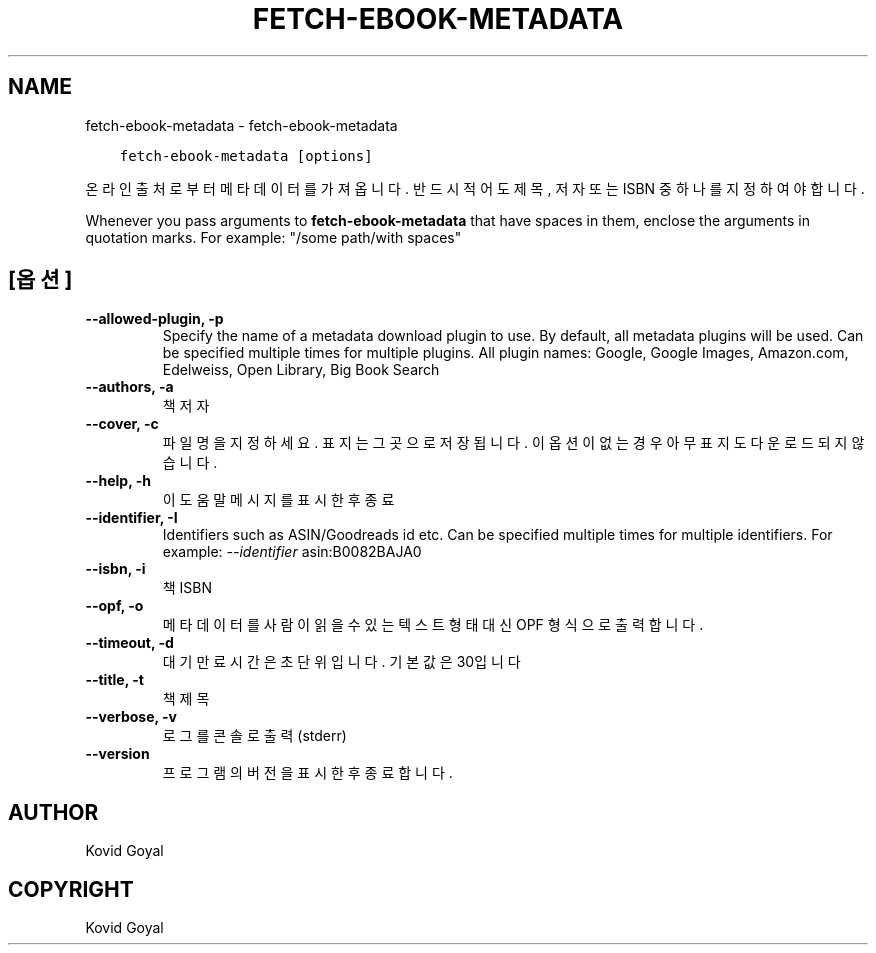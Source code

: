 .\" Man page generated from reStructuredText.
.
.
.nr rst2man-indent-level 0
.
.de1 rstReportMargin
\\$1 \\n[an-margin]
level \\n[rst2man-indent-level]
level margin: \\n[rst2man-indent\\n[rst2man-indent-level]]
-
\\n[rst2man-indent0]
\\n[rst2man-indent1]
\\n[rst2man-indent2]
..
.de1 INDENT
.\" .rstReportMargin pre:
. RS \\$1
. nr rst2man-indent\\n[rst2man-indent-level] \\n[an-margin]
. nr rst2man-indent-level +1
.\" .rstReportMargin post:
..
.de UNINDENT
. RE
.\" indent \\n[an-margin]
.\" old: \\n[rst2man-indent\\n[rst2man-indent-level]]
.nr rst2man-indent-level -1
.\" new: \\n[rst2man-indent\\n[rst2man-indent-level]]
.in \\n[rst2man-indent\\n[rst2man-indent-level]]u
..
.TH "FETCH-EBOOK-METADATA" "1" "10월 07, 2023" "6.28.1" "calibre"
.SH NAME
fetch-ebook-metadata \- fetch-ebook-metadata
.INDENT 0.0
.INDENT 3.5
.sp
.nf
.ft C
fetch\-ebook\-metadata [options]
.ft P
.fi
.UNINDENT
.UNINDENT
.sp
온라인 출처로부터 메타데이터를 가져옵니다. 반드시 적어도 제목, 저자
또는 ISBN 중 하나를 지정하여야 합니다.
.sp
Whenever you pass arguments to \fBfetch\-ebook\-metadata\fP that have spaces in them, enclose the arguments in quotation marks. For example: \(dq/some path/with spaces\(dq
.SH [옵션]
.INDENT 0.0
.TP
.B \-\-allowed\-plugin, \-p
Specify the name of a metadata download plugin to use. By default, all metadata plugins will be used. Can be specified multiple times for multiple plugins. All plugin names: Google, Google Images, Amazon.com, Edelweiss, Open Library, Big Book Search
.UNINDENT
.INDENT 0.0
.TP
.B \-\-authors, \-a
책 저자
.UNINDENT
.INDENT 0.0
.TP
.B \-\-cover, \-c
파일명을 지정하세요. 표지는 그곳으로 저장됩니다. 이 옵션이 없는 경우 아무 표지도 다운로드되지 않습니다.
.UNINDENT
.INDENT 0.0
.TP
.B \-\-help, \-h
이 도움말 메시지를 표시한 후 종료
.UNINDENT
.INDENT 0.0
.TP
.B \-\-identifier, \-I
Identifiers such as ASIN/Goodreads id etc. Can be specified multiple times for multiple identifiers. For example: \fI\%\-\-identifier\fP asin:B0082BAJA0
.UNINDENT
.INDENT 0.0
.TP
.B \-\-isbn, \-i
책 ISBN
.UNINDENT
.INDENT 0.0
.TP
.B \-\-opf, \-o
메타데이터를 사람이 읽을 수 있는 텍스트 형태 대신 OPF 형식으로 출력합니다.
.UNINDENT
.INDENT 0.0
.TP
.B \-\-timeout, \-d
대기만료시간은 초단위입니다. 기본값은 30입니다
.UNINDENT
.INDENT 0.0
.TP
.B \-\-title, \-t
책 제목
.UNINDENT
.INDENT 0.0
.TP
.B \-\-verbose, \-v
로그를 콘솔로 출력 (stderr)
.UNINDENT
.INDENT 0.0
.TP
.B \-\-version
프로그램의 버전을 표시한 후 종료합니다.
.UNINDENT
.SH AUTHOR
Kovid Goyal
.SH COPYRIGHT
Kovid Goyal
.\" Generated by docutils manpage writer.
.
